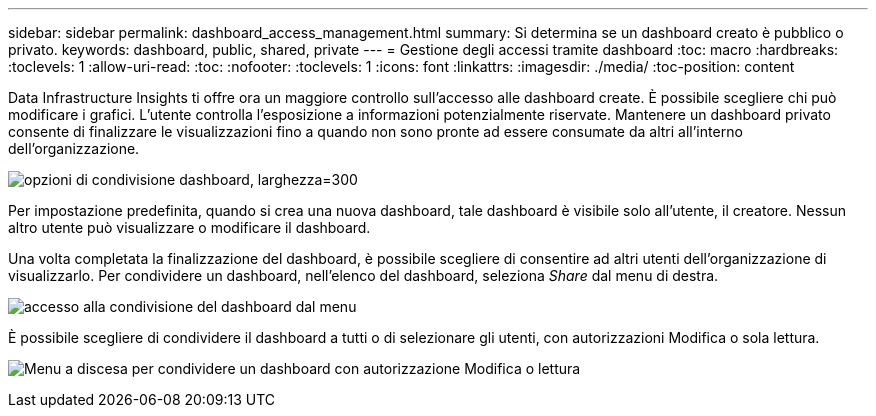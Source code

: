 ---
sidebar: sidebar 
permalink: dashboard_access_management.html 
summary: Si determina se un dashboard creato è pubblico o privato. 
keywords: dashboard, public, shared, private 
---
= Gestione degli accessi tramite dashboard
:toc: macro
:hardbreaks:
:toclevels: 1
:allow-uri-read: 
:toc: 
:nofooter: 
:toclevels: 1
:icons: font
:linkattrs: 
:imagesdir: ./media/
:toc-position: content


[role="lead"]
Data Infrastructure Insights ti offre ora un maggiore controllo sull'accesso alle dashboard create. È possibile scegliere chi può modificare i grafici. L'utente controlla l'esposizione a informazioni potenzialmente riservate. Mantenere un dashboard privato consente di finalizzare le visualizzazioni fino a quando non sono pronte ad essere consumate da altri all'interno dell'organizzazione.

image:Dashboard_Sharing_Options.png["opzioni di condivisione dashboard, larghezza=300"]

Per impostazione predefinita, quando si crea una nuova dashboard, tale dashboard è visibile solo all'utente, il creatore. Nessun altro utente può visualizzare o modificare il dashboard.

Una volta completata la finalizzazione del dashboard, è possibile scegliere di consentire ad altri utenti dell'organizzazione di visualizzarlo. Per condividere un dashboard, nell'elenco del dashboard, seleziona _Share_ dal menu di destra.

image:dashboard_access_share_menu.png["accesso alla condivisione del dashboard dal menu"]

È possibile scegliere di condividere il dashboard a tutti o di selezionare gli utenti, con autorizzazioni Modifica o sola lettura.

image:dashboard_access_share_drop-down.png["Menu a discesa per condividere un dashboard con autorizzazione Modifica o lettura"]

